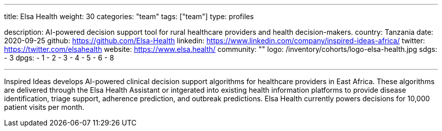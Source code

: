 ---
title: Elsa Health
weight: 30
categories: "team"
tags: ["team"]
type: profiles

description: AI-powered decision support tool for rural healthcare providers and health decision-makers.
country: Tanzania
date: 2020-09-25
github: https://github.com/Elsa-Health
linkedin: https://www.linkedin.com/company/inspired-ideas-africa/
twitter: https://twitter.com/elsahealth
website: https://www.elsa.health/
community: ""
logo: /inventory/cohorts/logo-elsa-health.jpg
sdgs:
    - 3
dpgs:
    - 1
    - 2
    - 3
    - 4
    - 5
    - 6
    - 8

---

Inspired Ideas develops AI-powered clinical decision support algorithms for healthcare providers in East Africa.
These algorithms are delivered through the Elsa Health Assistant or intgerated into existing health information platforms to provide disease identification, triage support, adherence prediction, and outbreak predictions.
Elsa Health currently powers decisions for 10,000 patient visits per month.
